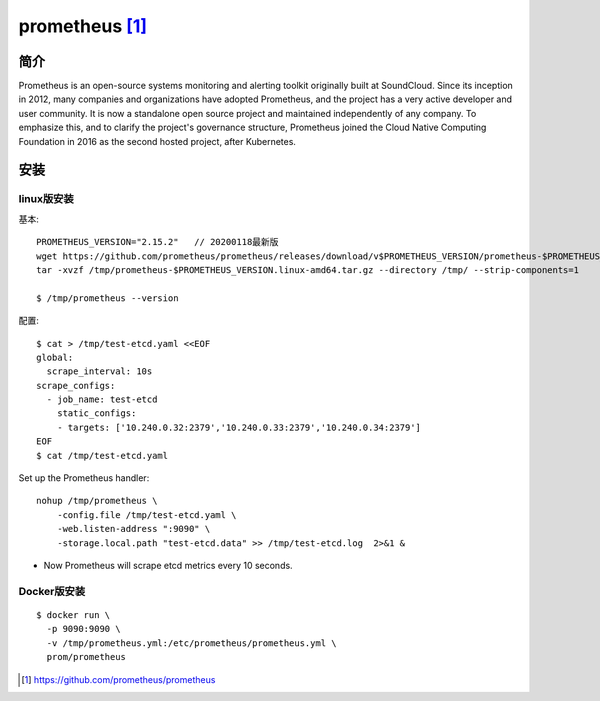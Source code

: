 prometheus [1]_
###############

简介
====

Prometheus is an open-source systems monitoring and alerting toolkit originally built at SoundCloud. 
Since its inception in 2012, many companies and organizations have adopted Prometheus, and the project has a very active developer and user community.
It is now a standalone open source project and maintained independently of any company. 
To emphasize this, and to clarify the project's governance structure, Prometheus joined the Cloud Native Computing Foundation in 2016 as the second hosted project, after Kubernetes.




安装
====

linux版安装
-----------

基本::

    PROMETHEUS_VERSION="2.15.2"   // 20200118最新版
    wget https://github.com/prometheus/prometheus/releases/download/v$PROMETHEUS_VERSION/prometheus-$PROMETHEUS_VERSION.linux-amd64.tar.gz -O /tmp/prometheus-$PROMETHEUS_VERSION.linux-amd64.tar.gz
    tar -xvzf /tmp/prometheus-$PROMETHEUS_VERSION.linux-amd64.tar.gz --directory /tmp/ --strip-components=1

    $ /tmp/prometheus --version

配置::

    $ cat > /tmp/test-etcd.yaml <<EOF
    global:
      scrape_interval: 10s
    scrape_configs:
      - job_name: test-etcd
        static_configs:
        - targets: ['10.240.0.32:2379','10.240.0.33:2379','10.240.0.34:2379']
    EOF
    $ cat /tmp/test-etcd.yaml


Set up the Prometheus handler::

    nohup /tmp/prometheus \
        -config.file /tmp/test-etcd.yaml \
        -web.listen-address ":9090" \
        -storage.local.path "test-etcd.data" >> /tmp/test-etcd.log  2>&1 &

* Now Prometheus will scrape etcd metrics every 10 seconds.



Docker版安装
------------

::

    $ docker run \
      -p 9090:9090 \
      -v /tmp/prometheus.yml:/etc/prometheus/prometheus.yml \
      prom/prometheus








.. [1] https://github.com/prometheus/prometheus